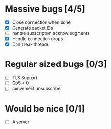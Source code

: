 * Massive bugs [4/5]
- [X] Close connection when done
- [X] Generate packet IDs
- [ ] handle subscription acknowledgments
- [X] Handle connection drops
- [X] Don't leak threads

* Regular sized bugs [0/3]
- [ ] TLS Support
- [ ] QoS > 0
- [ ] convenient unsubscribe

* Would be nice [0/1]
- [ ] A server
